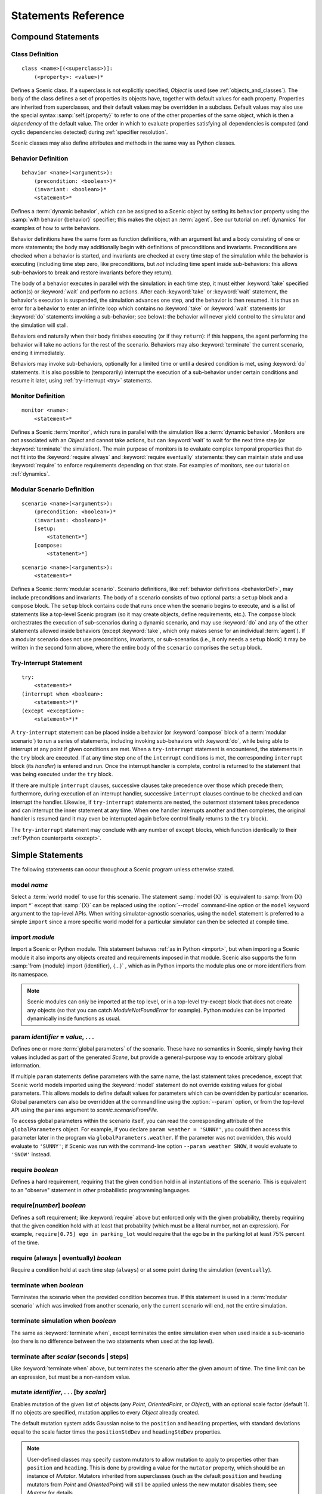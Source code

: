..  _statements:

***********************************
Statements Reference
***********************************

Compound Statements
===================

.. _classDef:

Class Definition
----------------

::

    class <name>[(<superclass>)]:
        (<property>: <value>)*

Defines a Scenic class.
If a superclass is not explicitly specified, `Object` is used (see :ref:`objects_and_classes`).
The body of the class defines a set of properties its objects have, together with default values for each property.
Properties are inherited from superclasses, and their default values may be overridden in a subclass.
Default values may also use the special syntax :samp:`self.{property}` to refer to one of the other properties of the same object, which is then a *dependency* of the default value.
The order in which to evaluate properties satisfying all dependencies is computed (and cyclic dependencies detected) during :ref:`specifier resolution`.

Scenic classes may also define attributes and methods in the same way as Python classes.

.. _behaviorDef:

Behavior Definition
--------------------

::

    behavior <name>(<arguments>):
        (precondition: <boolean>)*
        (invariant: <boolean>)*
        <statement>*

Defines a :term:`dynamic behavior`, which can be assigned to a Scenic object by setting its ``behavior`` property using the :samp:`with behavior {behavior}` specifier; this makes the object an :term:`agent`.
See our tutorial on :ref:`dynamics` for examples of how to write behaviors.

Behavior definitions have the same form as function definitions, with an argument list and a body consisting of one or more statements; the body may additionally begin with definitions of preconditions and invariants.
Preconditions are checked when a behavior is started, and invariants are checked at every time step of the simulation while the behavior is executing (including time step zero, like preconditions, but *not* including time spent inside sub-behaviors: this allows sub-behaviors to break and restore invariants before they return).

The body of a behavior executes in parallel with the simulation: in each time step, it must either :keyword:`take` specified action(s) or :keyword:`wait` and perform no actions.
After each :keyword:`take` or :keyword:`wait` statement, the behavior's execution is suspended, the simulation advances one step, and the behavior is then resumed.
It is thus an error for a behavior to enter an infinite loop which contains no :keyword:`take` or :keyword:`wait` statements (or :keyword:`do` statements invoking a sub-behavior; see below): the behavior will never yield control to the simulator and the simulation will stall.

Behaviors end naturally when their body finishes executing (or if they ``return``): if this happens, the agent performing the behavior will take no actions for the rest of the scenario.
Behaviors may also :keyword:`terminate` the current scenario, ending it immediately.

Behaviors may invoke sub-behaviors, optionally for a limited time or until a desired condition is met, using :keyword:`do` statements.
It is also possible to (temporarily) interrupt the execution of a sub-behavior under certain conditions and resume it later, using :ref:`try-interrupt <try>` statements.

.. _monitorDef:

Monitor Definition
------------------

::

    monitor <name>:
        <statement>*

Defines a Scenic :term:`monitor`, which runs in parallel with the simulation like a :term:`dynamic behavior`.
Monitors are not associated with an `Object` and cannot take actions, but can :keyword:`wait` to wait for the next time step (or :keyword:`terminate` the simulation).
The main purpose of monitors is to evaluate complex temporal properties that do not fit into the :keyword:`require always` and :keyword:`require eventually` statements: they can maintain state and use :keyword:`require` to enforce requirements depending on that state.
For examples of monitors, see our tutorial on :ref:`dynamics`.

.. _modularScenarioDef:
.. _scenario-stmt:
.. _setup:
.. _compose:

Modular Scenario Definition 
---------------------------

::

    scenario <name>(<arguments>):
        (precondition: <boolean>)*
        (invariant: <boolean>)*
        [setup:
            <statement>*]
        [compose:
            <statement>*]

::

    scenario <name>(<arguments>):
        <statement>*

Defines a Scenic :term:`modular scenario`.
Scenario definitions, like :ref:`behavior definitions <behaviorDef>`, may include preconditions and invariants.
The body of a scenario consists of two optional parts: a ``setup`` block and a ``compose`` block.
The ``setup`` block contains code that runs once when the scenario begins to execute, and is a list of statements like a top-level Scenic program (so it may create objects, define requirements, etc.).
The ``compose`` block orchestrates the execution of sub-scenarios during a dynamic scenario, and may use :keyword:`do` and any of the other statements allowed inside behaviors (except :keyword:`take`, which only makes sense for an individual :term:`agent`).
If a modular scenario does not use preconditions, invariants, or sub-scenarios (i.e., it only needs a ``setup`` block) it may be written in the second form above, where the entire body of the ``scenario`` comprises the ``setup`` block.

.. seealso:: Our tutorial on :ref:`composition` gives many examples of how to use modular scenarios.

.. _tryInterruptStmt:
.. _try-interrupt:

Try-Interrupt Statement
-----------------------

::

    try:
        <statement>*
    (interrupt when <boolean>:
        <statement>*)*
    (except <exception>:
        <statement>*)*

A ``try-interrupt`` statement can be placed inside a behavior (or :keyword:`compose` block of a :term:`modular scenario`) to run a series of statements, including invoking sub-behaviors with :keyword:`do`, while being able to interrupt at any point if given conditions are met.
When a ``try-interrupt`` statement is encountered, the statements in the ``try`` block are executed.
If at any time step one of the ``interrupt`` conditions is met, the corresponding ``interrupt`` block (its *handler*) is entered and run.
Once the interrupt handler is complete, control is returned to the statement that was being executed under the ``try`` block.

If there are multiple ``interrupt`` clauses, successive clauses take precedence over those which precede them; furthermore, during execution of an interrupt handler, successive ``interrupt`` clauses continue to be checked and can interrupt the handler.
Likewise, if ``try-interrupt`` statements are nested, the outermost statement takes precedence and can interrupt the inner statement at any time.
When one handler interrupts another and then completes, the original handler is resumed (and it may even be interrupted again before control finally returns to the ``try`` block).

The ``try-interrupt`` statement may conclude with any number of ``except`` blocks, which function identically to their :ref:`Python counterparts <except>`.

Simple Statements
=================

The following statements can occur throughout a Scenic program unless otherwise stated.

.. _model {name}:
.. _model:

model *name*
------------
Select a :term:`world model` to use for this scenario.
The statement :samp:`model {X}` is equivalent to :samp:`from {X} import *` except that :samp:`{X}` can be replaced using the :option:`--model` command-line option or the ``model`` keyword argument to the top-level APIs.
When writing simulator-agnostic scenarios, using the ``model`` statement is preferred to a simple ``import`` since a more specific world model for a particular simulator can then be selected at compile time.

.. _import {module}:
.. _import:

import *module*
----------------
Import a Scenic or Python module. This statement behaves :ref:`as in Python <import>`, but when importing a Scenic module it also imports any objects created and requirements imposed in that module.
Scenic also supports the form :samp:`from {module} import {identifier}, {...}` , which as in Python imports the module plus one or more identifiers from its namespace.

.. note::

    Scenic modules can only be imported at the top level, or in a top-level try-except block that does not create any objects (so that you can catch `ModuleNotFoundError` for example). Python modules can be imported dynamically inside functions as usual.

.. _param {identifier} = {value}, {...}:
.. _param:

param *identifier* = *value*, . . .
---------------------------------------
Defines one or more :term:`global parameters` of the scenario.
These have no semantics in Scenic, simply having their values included as part of the generated `Scene`, but provide a general-purpose way to encode arbitrary global information.

If multiple ``param`` statements define parameters with the same name, the last statement takes precedence, except that Scenic world models imported using the :keyword:`model` statement do not override existing values for global parameters.
This allows models to define default values for parameters which can be overridden by particular scenarios.
Global parameters can also be overridden at the command line using the :option:`--param` option, or from the top-level API using the ``params`` argument to `scenic.scenarioFromFile`.

To access global parameters within the scenario itself, you can read the corresponding attribute of the ``globalParameters`` object.
For example, if you declare ``param weather = 'SUNNY'``, you could then access this parameter later in the program via ``globalParameters.weather``.
If the parameter was not overridden, this would evaluate to ``'SUNNY'``; if Scenic was run with the command-line option ``--param weather SNOW``, it would evaluate to ``'SNOW'`` instead.

.. _require {boolean}:
.. _require:

require *boolean*
------------------
Defines a hard requirement, requiring that the given condition hold in all instantiations of the scenario.
This is equivalent to an "observe" statement in other probabilistic programming languages.

.. _require[{number}] {boolean}:
.. _soft-requirements:

require[*number*] *boolean*
---------------------------
Defines a soft requirement; like :keyword:`require` above but enforced only with the given probability, thereby requiring that the given condition hold with at least that probability (which must be a literal number, not an expression).
For example, ``require[0.75] ego in parking_lot`` would require that the ego be in the parking lot at least 75% percent of the time.

.. _require (always | eventually) {boolean}:
.. _require always:
.. _require eventually:

require (always | eventually) *boolean*
---------------------------------------
Require a condition hold at each time step (``always``) or at some point during the simulation (``eventually``).

.. _terminate when {boolean}:
.. _terminate when:

terminate when *boolean*
------------------------
Terminates the scenario when the provided condition becomes true.
If this statement is used in a :term:`modular scenario` which was invoked from another scenario, only the current scenario will end, not the entire simulation.

.. _terminate simulation when {boolean}:
.. _terminate simulation when:

terminate simulation when *boolean*
-----------------------------------
The same as :keyword:`terminate when`, except terminates the entire simulation even when used inside a sub-scenario (so there is no difference between the two statements when used at the top level).

.. _terminate after {scalar} (seconds | steps):
.. _terminate after:

terminate after *scalar* (seconds | steps)
------------------------------------------
Like :keyword:`terminate when` above, but terminates the scenario after the given amount of time.
The time limit can be an expression, but must be a non-random value.

.. _mutate {identifier}, {...} [by {number}]:
.. _mutate:

mutate *identifier*, . . . [by *scalar*]
-----------------------------------------
Enables mutation of the given list of objects (any `Point`, `OrientedPoint`, or `Object`), with an optional scale factor (default 1).
If no objects are specified, mutation applies to every `Object` already created.

The default mutation system adds Gaussian noise to the ``position`` and ``heading`` properties, with standard deviations equal to the scale factor times the ``positionStdDev`` and ``headingStdDev`` properties.

.. note::

    User-defined classes may specify custom mutators to allow mutation to apply to properties other than ``position`` and ``heading``.
    This is done by providing a value for the ``mutator`` property, which should be an instance of `Mutator`.
    Mutators inherited from superclasses (such as the default ``position`` and ``heading`` mutators from `Point` and `OrientedPoint`) will still be applied unless the new mutator disables them; see `Mutator` for details.

.. _record [(initial | final)] {value} as {name}:
.. _record:
.. _record initial:
.. _record final:

record [(initial | final)] *value* [as *name*]
----------------------------------------------
Record the value of an expression during each simulation.
The value can be recorded at the start of the simulation (``initial``), at the end of the simulation (``final``), or at every time step (if neither ``initial`` nor ``final`` is specified).
The recorded values are available in the ``records`` dictionary of `SimulationResult`: its keys are the given names of the records (or synthesized names if not provided), and the corresponding values are either the value of the recorded expression or a tuple giving its value at each time step as appropriate.
For debugging, the records can also be printed out using the :option:`--show-records` command-line option.

Dynamic Statements
==================

The following statements are valid only in :term:`dynamic behaviors`, :term:`monitors`, and :keyword:`compose` blocks.

.. _take {action}, {...}:
.. _take:

take *action*, ...
------------------
Takes the action(s) specified and pass control to the simulator until the next time step.
Unlike :keyword:`wait`, this statement may not be used in monitors or :term:`modular scenarios`, since these do not take actions.

.. _wait:

wait
----
Take no actions this time step.

.. _terminate:

terminate
---------
Immediately end the scenario.
As for :keyword:`terminate when`, if this statement is used in a :term:`modular scenario` which was invoked from another scenario, only the current scenario will end, not the entire simulation.

.. _do {behavior/scenario}, {...}:
.. _do:

do *behavior/scenario*, ...
-------------------------------
Run one or more sub-behaviors or sub-scenarios in parallel.
This statement does not return until all invoked sub-behaviors/scenarios have completed.

.. _do {behavior/scenario}, {...} until {boolean}:
.. _do-until:

do *behavior/scenario*, ... until *boolean*
-------------------------------------------
As above, except the sub-behaviors/scenarios will terminate when the condition is met.

.. _do {behavior/scenario}, {...} for {scalar} (seconds | steps):

do *behavior/scenario* for *scalar* (seconds | steps)
-----------------------------------------------------
Run sub-behaviors/scenarios for a set number of simulation seconds/time steps.
This statement can return before that time if all the given sub-behaviors/scenarios complete.

.. _do choose {behavior/scenario}, {...}:
.. _do choose:

do choose *behavior/scenario*, ...
----------------------------------
Randomly pick one of the given behaviors/scenarios whose preconditions are satisfied, and run it.
If no choices are available, the simulation is rejected.

This statement also allows the more general form :samp:`do choose \\{ {behavior/scenario}: {weight}, {...} \}`, giving weights for each choice (which need not add up to 1).
Among all choices whose preconditions are satisfied, this picks a choice with probability proportional to its weight.

.. _do shuffle {behavior/scenario}, {...}:
.. _do shuffle:

do shuffle *behavior/scenario*, ...
-----------------------------------
Like :keyword:`do choose` above, except that when the chosen sub-behavior/scenario completes, a different one whose preconditions are satisfied is chosen to run next, and this repeats until all the sub-behaviors/scenarios have run once.
If at any point there is no available choice to run (i.e. we have a deadlock), the simulation is rejected.

This statement also allows the more general form :samp:`do shuffle \\{ {behavior/scenario}: {weight}, {...} \}`, giving weights for each choice (which need not add up to 1).
Each time a new sub-behavior/scenario needs to be selected, this statement finds all choices whose preconditions are satisfied and picks one with probability proportional to its weight.

.. _abort:

abort
-----
Used in an interrupt handler to terminate the current :keyword:`try-interrupt` statement.

.. _override {object} {specifier}, {...}:
.. _override:

override *object* *specifier*, ...
------------------------------------
Override one or more properties of an object, e.g. its ``behavior``, for the duration of the current scenario.
The properties will revert to their previous values when the current scenario terminates.
It is illegal to override :term:`dynamic properties`, since they are set by the simulator each time step and cannot be mutated manually.
